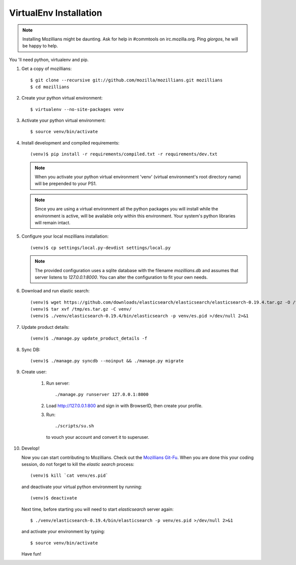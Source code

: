 =======================
VirtualEnv Installation
=======================


.. note::

   Installing Mozillians might be daunting.  Ask for help in
   #commtools on irc.mozilla.org. Ping `giorgos`, he will be happy to
   help.


You 'll need python, virtualenv and pip.

#. Get a copy of mozillians::

     $ git clone --recursive git://github.com/mozilla/mozillians.git mozillians
     $ cd mozillians


#. Create your python virtual environment::

     $ virtualenv --no-site-packages venv

#. Activate your python virtual environment::

     $ source venv/bin/activate

#. Install development and compiled requirements::

     (venv)$ pip install -r requirements/compiled.txt -r requirements/dev.txt

   .. note::

      When you activate your python virtual environment 'venv'
      (virtual environment's root directory name) will be prepended
      to your PS1.


   .. note::

      Since you are using a virtual environment all the python
      packages you will install while the environment is active,
      will be available only within this environment. Your system's
      python libraries will remain intact.

#. Configure your local mozillians installation::

     (venv)$ cp settings/local.py-devdist settings/local.py

   .. note::

      The provided configuration uses a sqlite database with the
      filename `mozillians.db` and assumes that server listens to
      `127.0.0.1:8000`. You can alter the configuration to fit your
      own needs.

#. Download and run elastic search::

     (venv)$ wget https://github.com/downloads/elasticsearch/elasticsearch/elasticsearch-0.19.4.tar.gz -O /tmp/es.tar.gz
     (venv)$ tar xvf /tmp/es.tar.gz -C venv/
     (venv)$ ./venv/elasticsearch-0.19.4/bin/elasticsearch -p venv/es.pid >/dev/null 2>&1

#. Update product details::

     (venv)$ ./manage.py update_product_details -f

#. Sync DB::

     (venv)$ ./manage.py syncdb --noinput && ./manage.py migrate

#. Create user:

     #. Run server::

	  ./manage.py runserver 127.0.0.1:8000

     #. Load http://127.0.0.1:800 and sign in with BrowserID, then create your profile.
     #. Run::

	  ./scripts/su.sh

	to vouch your account and convert it to superuser.

#. Develop!

   Now you can start contributing to Mozillians. Check out the
   `Mozillians Git-Fu <https://gist.github.com/2422571>`_. When you are
   done this your coding session, do not forget to kill the `elastic
   search` process::

     (venv)$ kill `cat venv/es.pid`

   and deactivate your virtual python environment by running::

     (venv)$ deactivate

   Next time, before starting you will need to start `elasticsearch`
   server again::

     $ ./venv/elasticsearch-0.19.4/bin/elasticsearch -p venv/es.pid >/dev/null 2>&1

   and activate your environment by typing::

     $ source venv/bin/activate

   Have fun!
